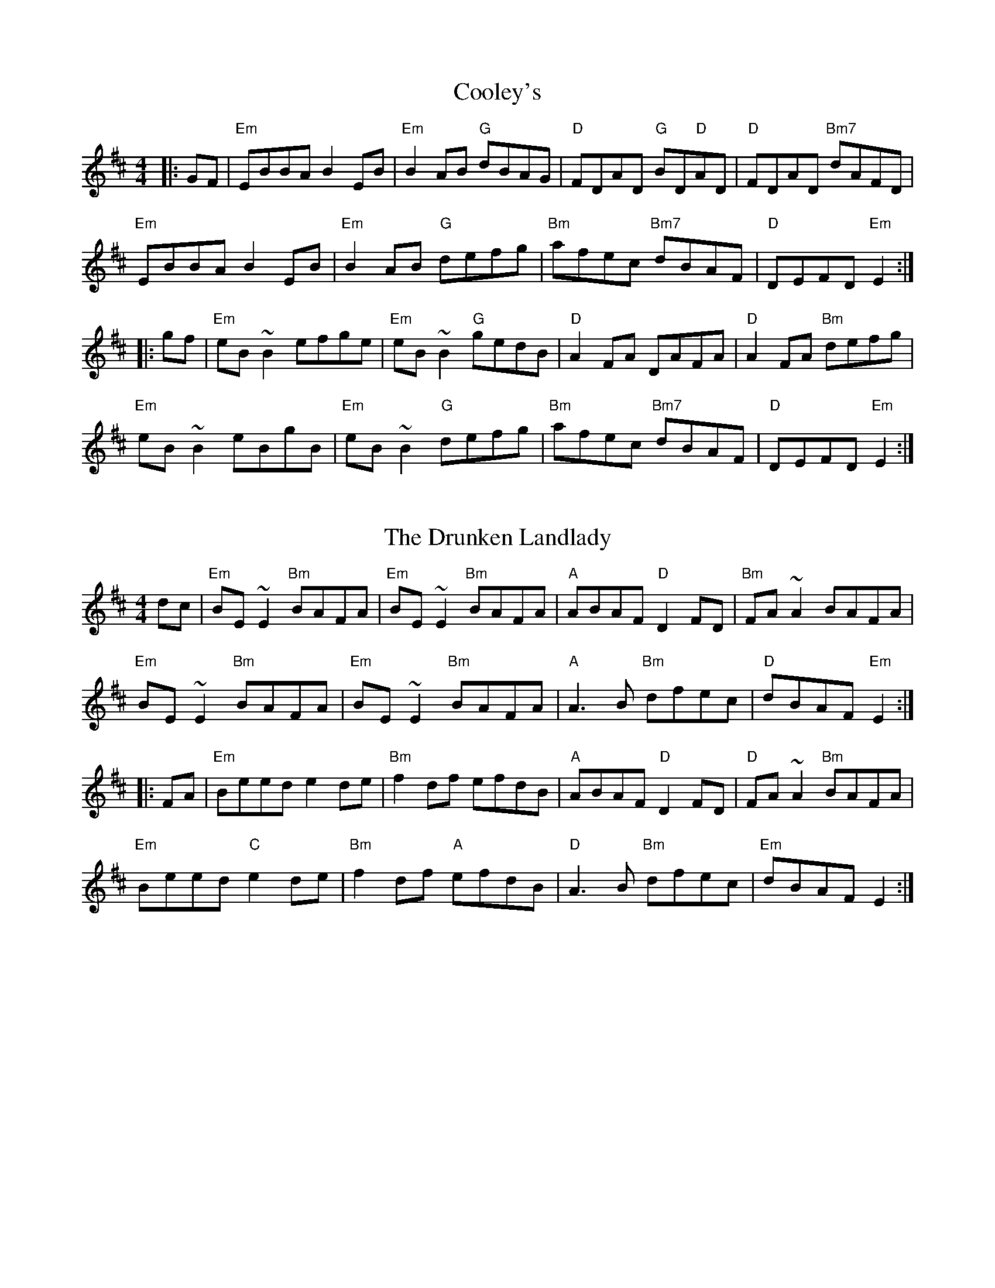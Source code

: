 X: 1T: Cooley'sR: reelM: 4/4L: 1/8K: Edor|:GF|"Em"EBBA B2 EB|"Em"B2 AB "G"dBAG|"D"FDAD "G"BD"D"AD|"D"FDAD "Bm7"dAFD|"Em"EBBA B2 EB|"Em"B2 AB "G"defg|"Bm"afec "Bm7"dBAF|"D"DEFD "Em"E2:||:gf|"Em"eB ~B2 efge|"Em"eB ~B2 "G"gedB|"D"A2 FA DAFA|"D"A2 FA "Bm"defg|"Em"eB ~B2 eBgB|"Em"eB ~B2 "G"defg|"Bm"afec "Bm7"dBAF|"D"DEFD "Em"E2:|X: 2T: The Drunken LandladyR: reelM: 4/4L: 1/8K: Edordc | "Em"BE~E2 "Bm"BAFA|"Em"BE~E2 "Bm"BAFA|"A"ABAF "D"D2FD|"Bm"FA~A2 BAFA|"Em"BE~E2 "Bm"BAFA|"Em"BE~E2 "Bm"BAFA|"A"A3B "Bm"dfec|"D"dBAF "Em"E2:||:FA | "Em"Beed e2de|"Bm"f2df efdB|"A"ABAF "D"D2FD|"D"FA~A2 "Bm"BAFA|"Em"Beed "C"e2de|"Bm"f2df "A"efdB|"D"A3B "Bm"dfec|"Em"dBAF E2:|X: 3T: Toss The FeathersR: reelM: 4/4L: 1/8V:1 name=melody clef=treble K: Edor%1[V:1]|:"Em"EB ~B2 dB ~B2|"Em"EBBA "D"FDFA|"Em"BE ~E2 BABd|[1"C"egfe "D"dBAF:|[2 "C"egfe "D"dBAe || %5[V:1]"Em"Beed ((3efe) de|"Em"fede "Bm"fede|"Em"febe febe|"Em"fede "Bm"fede|%9[V:1]"Em"Beed ((3efe) de|"Bm"fede "D"defa|"G"b3 g "D"a3 f|"C"g2 fe "Bm"dBAF|]X: 4T: Drowsy MaggieR: reelM: 4/4L: 1/8K: Edor|:"Em"E2BE dEBE|"Em"E2BE "D"AFDF|"Em"E2BE dEBE|[1"G"BABc "D"dAFD:|[2 "G"BABc "A7"dAFA|| "D"d2fd "A"c2ec|"D"defg afge|"D"d2fd "A"c2ec|"G"BABc "A7"dAFA|"D"d2fd "A"c2ec|"D"defg afge|"A"afge "D"fdec|[1"G"BABc "D"dAFD:|[2"G"BABc "A7/E"dAFA |] X: 5T: Hand Me Down The TackleR: reelM: 4/4L: 1/8K: Dmaj|: "D"dD~D2 FAAB | "D"defd "G"edBc | "D"dD~D2 FAAF | "C"GFEF "A7"GABc |"D"dD~D2 FAAB | "D"defd "A7"cdeg |"Bm"fdec "G"dcBA | "Em"GFEF "A7"GABc :|]"D"d2 fd Adfd | "D"~d2 fd "A"cdec | "D"d2 fd Adfd | "C"eEEF "A7"GABc |"D"d2 fd Adfd | "D"d2 fd "A7"cdeg | "Bm"dfec "G"dcBA | "Em"GFEF "A7"GABc |"D"d2 fd Adfd | "D"~d2 fd "A"cdec | "D"d2 fd Adfd | "Em"eEEF "A7"GAfg |"D"~a3b afdf | "C"gfed "A7"ceag | "Bm"fdec "G"dcBA | "Em"GFEF "A7"GABc |]